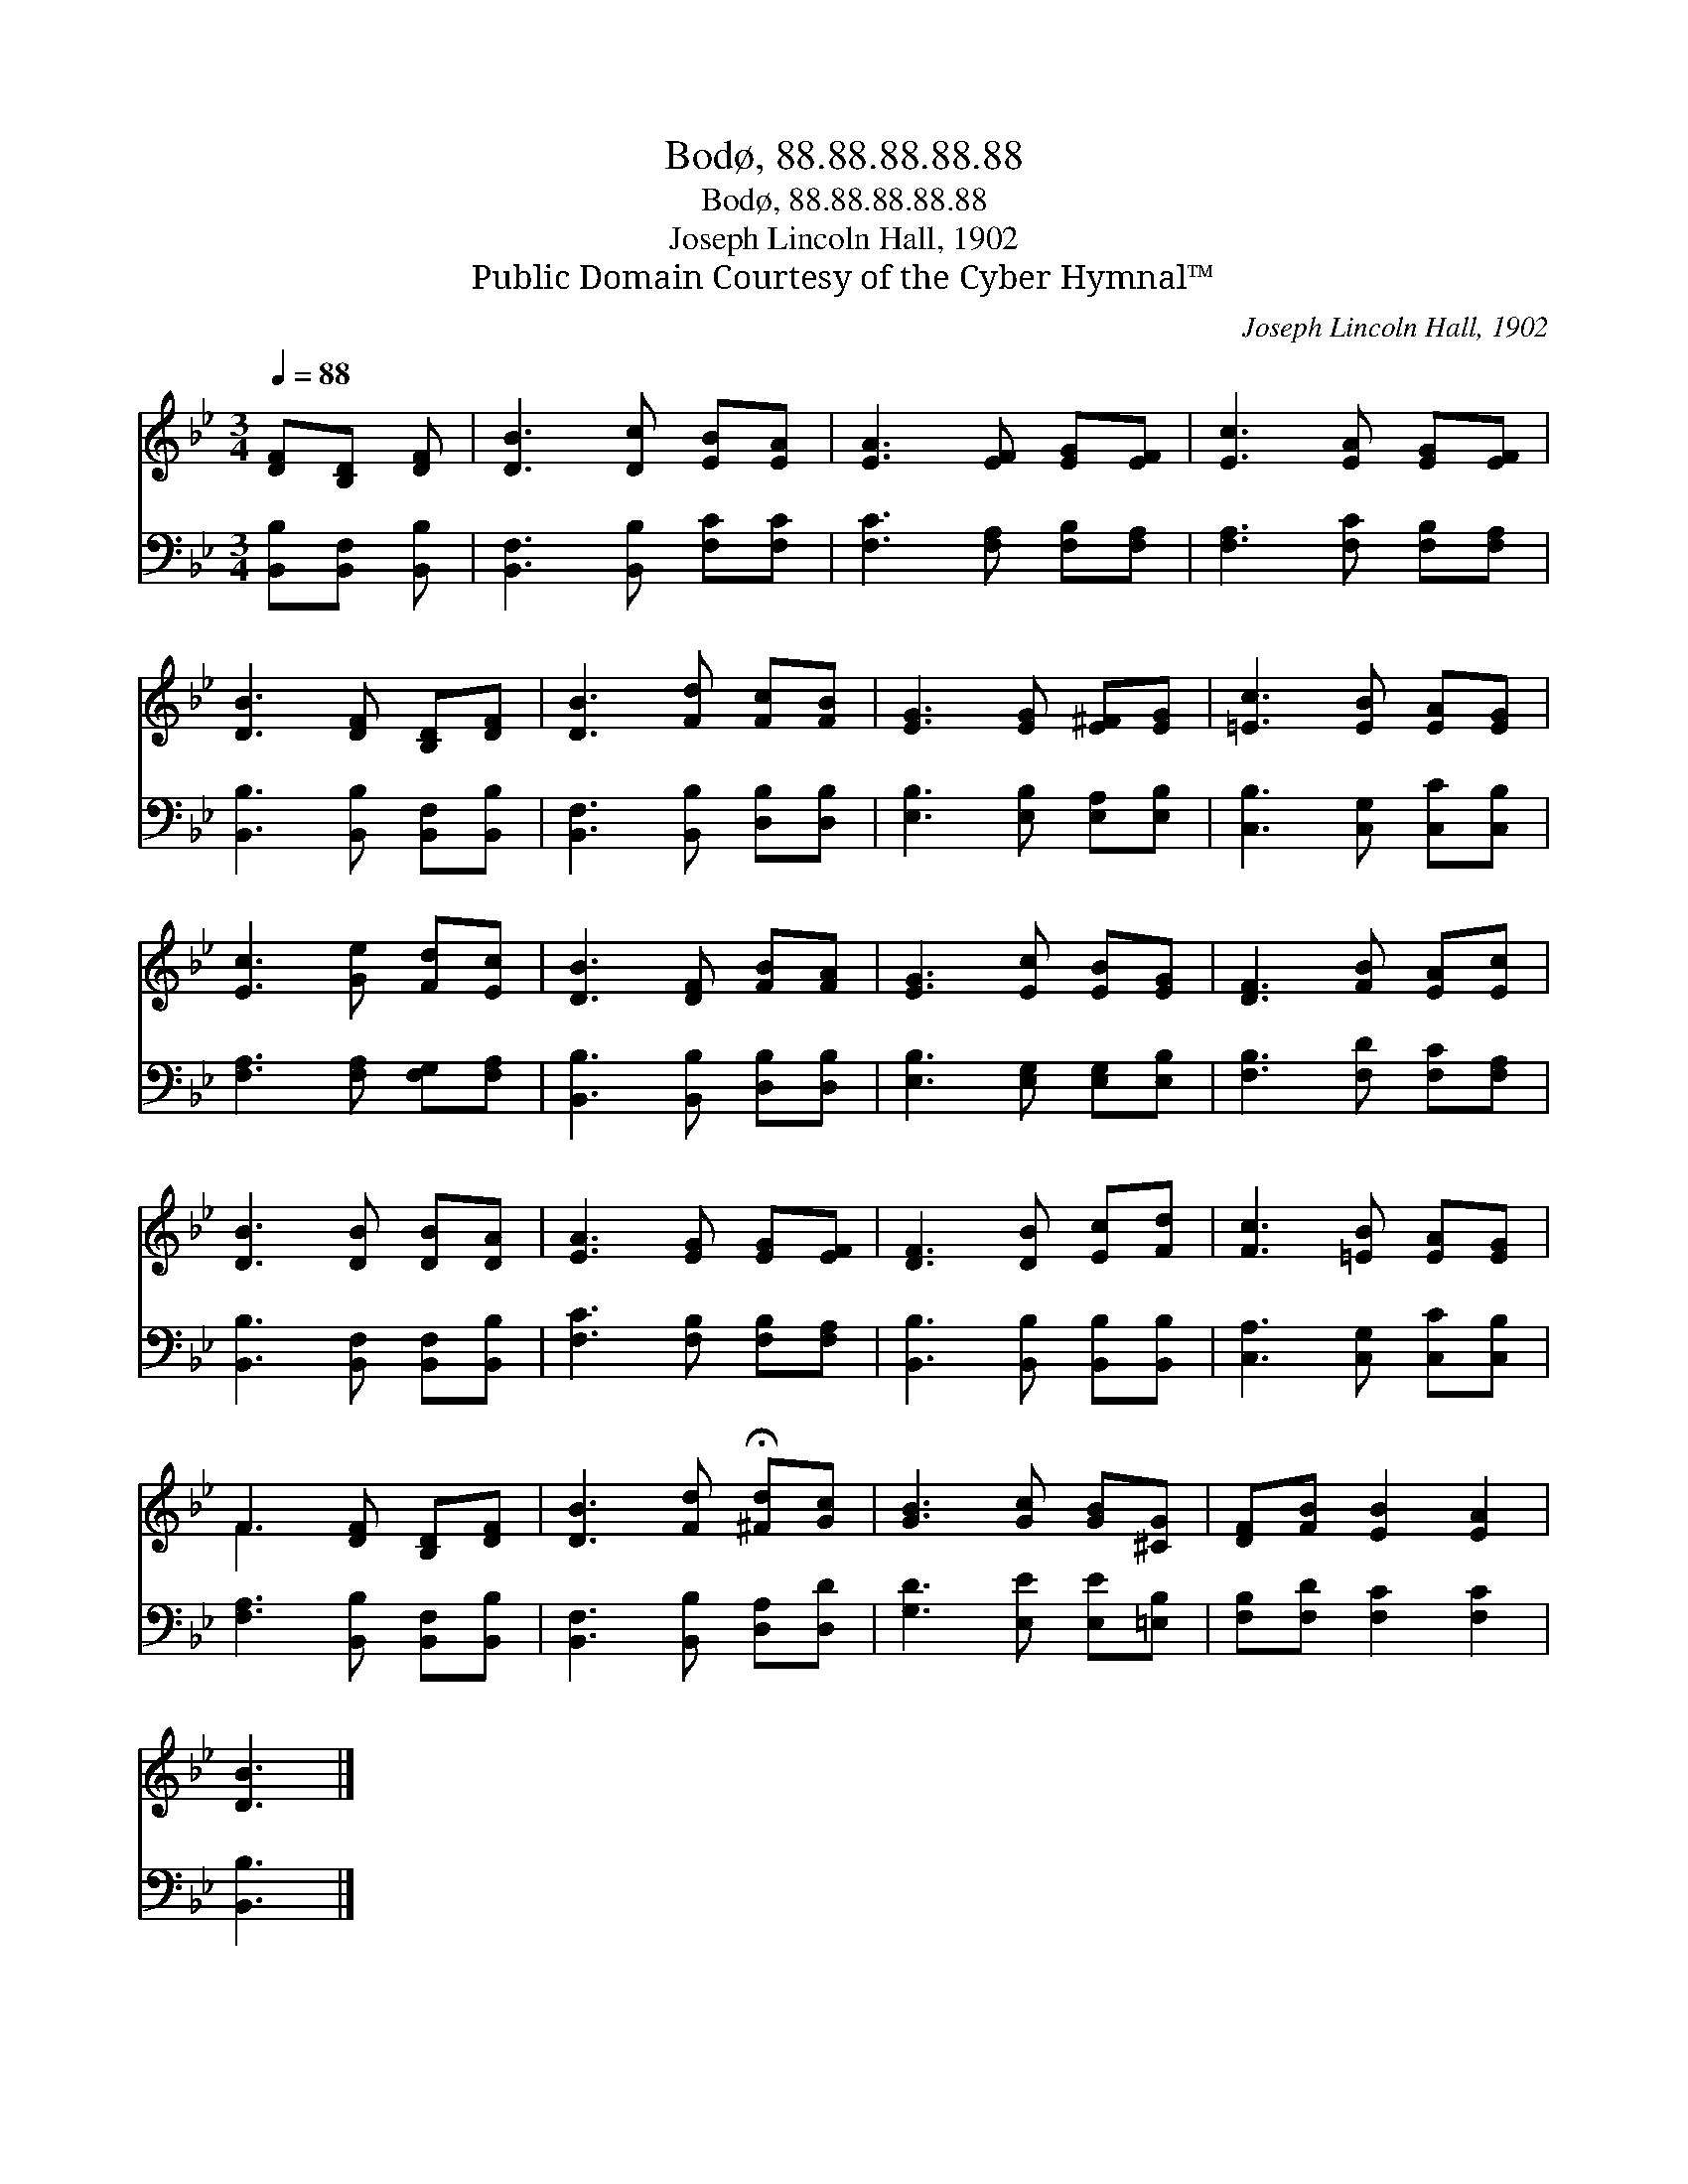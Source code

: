 X:1
T:Bodø, 88.88.88.88.88
T:Bodø, 88.88.88.88.88
T:Joseph Lincoln Hall, 1902
T:Public Domain Courtesy of the Cyber Hymnal™
C:Joseph Lincoln Hall, 1902
Z:Public Domain
Z:Courtesy of the Cyber Hymnal™
%%score ( 1 2 ) 3
L:1/8
Q:1/4=88
M:3/4
K:Bb
V:1 treble 
V:2 treble 
V:3 bass 
V:1
 [DF][B,D] [DF] | [DB]3 [Dc] [EB][EA] | [EA]3 [EF] [EG][EF] | [Ec]3 [EA] [EG][EF] | %4
 [DB]3 [DF] [B,D][DF] | [DB]3 [Fd] [Fc][FB] | [EG]3 [EG] [E^F][EG] | [=Ec]3 [EB] [EA][EG] | %8
 [Ec]3 [Ge] [Fd][Ec] | [DB]3 [DF] [FB][FA] | [EG]3 [Ec] [EB][EG] | [DF]3 [FB] [EA][Ec] | %12
 [DB]3 [DB] [DB][DA] | [EA]3 [EG] [EG][EF] | [DF]3 [DB] [Ec][Fd] | [Fc]3 [=EB] [EA][EG] | %16
 F3 [DF] [B,D][DF] | [DB]3 [Fd] !fermata![^Fd][Gc] | [GB]3 [Gc] [GB][^CG] | [DF][FB] [EB]2 [EA]2 | %20
 [DB]3 |] %21
V:2
 x3 | x6 | x6 | x6 | x6 | x6 | x6 | x6 | x6 | x6 | x6 | x6 | x6 | x6 | x6 | x6 | F3 x3 | x6 | x6 | %19
 x6 | x3 |] %21
V:3
 [B,,B,][B,,F,] [B,,B,] | [B,,F,]3 [B,,B,] [F,C][F,C] | [F,C]3 [F,A,] [F,B,][F,A,] | %3
 [F,A,]3 [F,C] [F,B,][F,A,] | [B,,B,]3 [B,,B,] [B,,F,][B,,B,] | [B,,F,]3 [B,,B,] [D,B,][D,B,] | %6
 [E,B,]3 [E,B,] [E,A,][E,B,] | [C,B,]3 [C,G,] [C,C][C,B,] | [F,A,]3 [F,A,] [F,G,][F,A,] | %9
 [B,,B,]3 [B,,B,] [D,B,][D,B,] | [E,B,]3 [E,G,] [E,G,][E,B,] | [F,B,]3 [F,D] [F,C][F,A,] | %12
 [B,,B,]3 [B,,F,] [B,,F,][B,,B,] | [F,C]3 [F,B,] [F,B,][F,A,] | [B,,B,]3 [B,,B,] [B,,B,][B,,B,] | %15
 [C,A,]3 [C,G,] [C,C][C,B,] | [F,A,]3 [B,,B,] [B,,F,][B,,B,] | [B,,F,]3 [B,,B,] [D,A,][D,D] | %18
 [G,D]3 [E,E] [E,E][=E,B,] | [F,B,][F,D] [F,C]2 [F,C]2 | [B,,B,]3 |] %21

